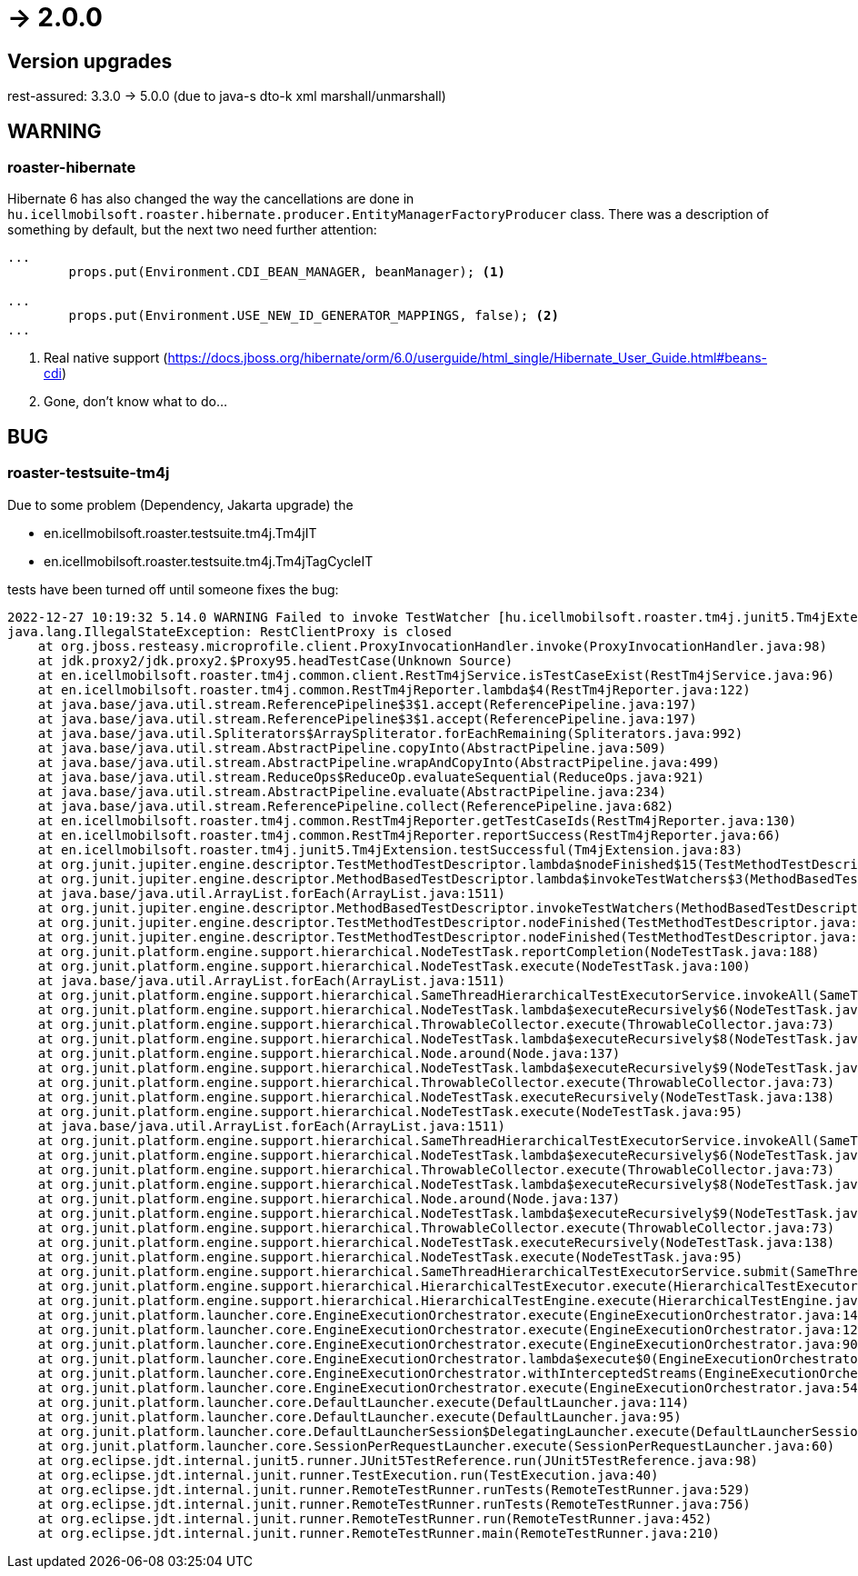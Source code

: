 = -> 2.0.0

== Version upgrades
rest-assured: 3.3.0 -> 5.0.0 (due to java-s dto-k xml marshall/unmarshall)

== WARNING

=== roaster-hibernate
Hibernate 6 has also changed the way the cancellations are done in
`hu.icellmobilsoft.roaster.hibernate.producer.EntityManagerFactoryProducer` class.
There was a description of something by default, but the next two need further attention:

[source,java]
----
...
        props.put(Environment.CDI_BEAN_MANAGER, beanManager); <1>

...
        props.put(Environment.USE_NEW_ID_GENERATOR_MAPPINGS, false); <2>
...
----
<1> Real native support (https://docs.jboss.org/hibernate/orm/6.0/userguide/html_single/Hibernate_User_Guide.html#beans-cdi)
<2> Gone, don't know what to do...

== BUG

=== roaster-testsuite-tm4j

Due to some problem (Dependency, Jakarta upgrade) the

* en.icellmobilsoft.roaster.testsuite.tm4j.Tm4jIT
* en.icellmobilsoft.roaster.testsuite.tm4j.Tm4jTagCycleIT

tests have been turned off until someone fixes the bug:

[source,bash]
----
2022-12-27 10:19:32 5.14.0 WARNING Failed to invoke TestWatcher [hu.icellmobilsoft.roaster.tm4j.junit5.Tm4jExtension] for method [hu.icellmobilsoft.roaster.testsuite.tm4j.Tm4jIT#dummyTest()] with display name [dummyTest()]
java.lang.IllegalStateException: RestClientProxy is closed
    at org.jboss.resteasy.microprofile.client.ProxyInvocationHandler.invoke(ProxyInvocationHandler.java:98)
    at jdk.proxy2/jdk.proxy2.$Proxy95.headTestCase(Unknown Source)
    at en.icellmobilsoft.roaster.tm4j.common.client.RestTm4jService.isTestCaseExist(RestTm4jService.java:96)
    at en.icellmobilsoft.roaster.tm4j.common.RestTm4jReporter.lambda$4(RestTm4jReporter.java:122)
    at java.base/java.util.stream.ReferencePipeline$3$1.accept(ReferencePipeline.java:197)
    at java.base/java.util.stream.ReferencePipeline$3$1.accept(ReferencePipeline.java:197)
    at java.base/java.util.Spliterators$ArraySpliterator.forEachRemaining(Spliterators.java:992)
    at java.base/java.util.stream.AbstractPipeline.copyInto(AbstractPipeline.java:509)
    at java.base/java.util.stream.AbstractPipeline.wrapAndCopyInto(AbstractPipeline.java:499)
    at java.base/java.util.stream.ReduceOps$ReduceOp.evaluateSequential(ReduceOps.java:921)
    at java.base/java.util.stream.AbstractPipeline.evaluate(AbstractPipeline.java:234)
    at java.base/java.util.stream.ReferencePipeline.collect(ReferencePipeline.java:682)
    at en.icellmobilsoft.roaster.tm4j.common.RestTm4jReporter.getTestCaseIds(RestTm4jReporter.java:130)
    at en.icellmobilsoft.roaster.tm4j.common.RestTm4jReporter.reportSuccess(RestTm4jReporter.java:66)
    at en.icellmobilsoft.roaster.tm4j.junit5.Tm4jExtension.testSuccessful(Tm4jExtension.java:83)
    at org.junit.jupiter.engine.descriptor.TestMethodTestDescriptor.lambda$nodeFinished$15(TestMethodTestDescriptor.java:300)
    at org.junit.jupiter.engine.descriptor.MethodBasedTestDescriptor.lambda$invokeTestWatchers$3(MethodBasedTestDescriptor.java:134)
    at java.base/java.util.ArrayList.forEach(ArrayList.java:1511)
    at org.junit.jupiter.engine.descriptor.MethodBasedTestDescriptor.invokeTestWatchers(MethodBasedTestDescriptor.java:132)
    at org.junit.jupiter.engine.descriptor.TestMethodTestDescriptor.nodeFinished(TestMethodTestDescriptor.java:297)
    at org.junit.jupiter.engine.descriptor.TestMethodTestDescriptor.nodeFinished(TestMethodTestDescriptor.java:68)
    at org.junit.platform.engine.support.hierarchical.NodeTestTask.reportCompletion(NodeTestTask.java:188)
    at org.junit.platform.engine.support.hierarchical.NodeTestTask.execute(NodeTestTask.java:100)
    at java.base/java.util.ArrayList.forEach(ArrayList.java:1511)
    at org.junit.platform.engine.support.hierarchical.SameThreadHierarchicalTestExecutorService.invokeAll(SameThreadHierarchicalTestExecutorService.java:41)
    at org.junit.platform.engine.support.hierarchical.NodeTestTask.lambda$executeRecursively$6(NodeTestTask.java:155)
    at org.junit.platform.engine.support.hierarchical.ThrowableCollector.execute(ThrowableCollector.java:73)
    at org.junit.platform.engine.support.hierarchical.NodeTestTask.lambda$executeRecursively$8(NodeTestTask.java:141)
    at org.junit.platform.engine.support.hierarchical.Node.around(Node.java:137)
    at org.junit.platform.engine.support.hierarchical.NodeTestTask.lambda$executeRecursively$9(NodeTestTask.java:139)
    at org.junit.platform.engine.support.hierarchical.ThrowableCollector.execute(ThrowableCollector.java:73)
    at org.junit.platform.engine.support.hierarchical.NodeTestTask.executeRecursively(NodeTestTask.java:138)
    at org.junit.platform.engine.support.hierarchical.NodeTestTask.execute(NodeTestTask.java:95)
    at java.base/java.util.ArrayList.forEach(ArrayList.java:1511)
    at org.junit.platform.engine.support.hierarchical.SameThreadHierarchicalTestExecutorService.invokeAll(SameThreadHierarchicalTestExecutorService.java:41)
    at org.junit.platform.engine.support.hierarchical.NodeTestTask.lambda$executeRecursively$6(NodeTestTask.java:155)
    at org.junit.platform.engine.support.hierarchical.ThrowableCollector.execute(ThrowableCollector.java:73)
    at org.junit.platform.engine.support.hierarchical.NodeTestTask.lambda$executeRecursively$8(NodeTestTask.java:141)
    at org.junit.platform.engine.support.hierarchical.Node.around(Node.java:137)
    at org.junit.platform.engine.support.hierarchical.NodeTestTask.lambda$executeRecursively$9(NodeTestTask.java:139)
    at org.junit.platform.engine.support.hierarchical.ThrowableCollector.execute(ThrowableCollector.java:73)
    at org.junit.platform.engine.support.hierarchical.NodeTestTask.executeRecursively(NodeTestTask.java:138)
    at org.junit.platform.engine.support.hierarchical.NodeTestTask.execute(NodeTestTask.java:95)
    at org.junit.platform.engine.support.hierarchical.SameThreadHierarchicalTestExecutorService.submit(SameThreadHierarchicalTestExecutorService.java:35)
    at org.junit.platform.engine.support.hierarchical.HierarchicalTestExecutor.execute(HierarchicalTestExecutor.java:57)
    at org.junit.platform.engine.support.hierarchical.HierarchicalTestEngine.execute(HierarchicalTestEngine.java:54)
    at org.junit.platform.launcher.core.EngineExecutionOrchestrator.execute(EngineExecutionOrchestrator.java:147)
    at org.junit.platform.launcher.core.EngineExecutionOrchestrator.execute(EngineExecutionOrchestrator.java:127)
    at org.junit.platform.launcher.core.EngineExecutionOrchestrator.execute(EngineExecutionOrchestrator.java:90)
    at org.junit.platform.launcher.core.EngineExecutionOrchestrator.lambda$execute$0(EngineExecutionOrchestrator.java:55)
    at org.junit.platform.launcher.core.EngineExecutionOrchestrator.withInterceptedStreams(EngineExecutionOrchestrator.java:102)
    at org.junit.platform.launcher.core.EngineExecutionOrchestrator.execute(EngineExecutionOrchestrator.java:54)
    at org.junit.platform.launcher.core.DefaultLauncher.execute(DefaultLauncher.java:114)
    at org.junit.platform.launcher.core.DefaultLauncher.execute(DefaultLauncher.java:95)
    at org.junit.platform.launcher.core.DefaultLauncherSession$DelegatingLauncher.execute(DefaultLauncherSession.java:91)
    at org.junit.platform.launcher.core.SessionPerRequestLauncher.execute(SessionPerRequestLauncher.java:60)
    at org.eclipse.jdt.internal.junit5.runner.JUnit5TestReference.run(JUnit5TestReference.java:98)
    at org.eclipse.jdt.internal.junit.runner.TestExecution.run(TestExecution.java:40)
    at org.eclipse.jdt.internal.junit.runner.RemoteTestRunner.runTests(RemoteTestRunner.java:529)
    at org.eclipse.jdt.internal.junit.runner.RemoteTestRunner.runTests(RemoteTestRunner.java:756)
    at org.eclipse.jdt.internal.junit.runner.RemoteTestRunner.run(RemoteTestRunner.java:452)
    at org.eclipse.jdt.internal.junit.runner.RemoteTestRunner.main(RemoteTestRunner.java:210)
----
